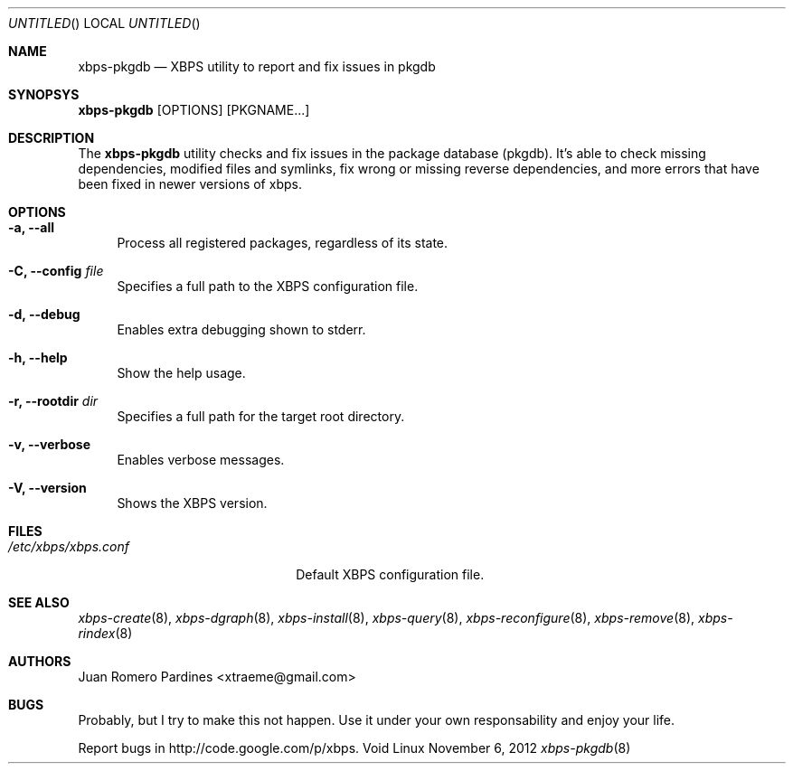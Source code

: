 .Dd November 6, 2012
.Os Void Linux
.Dt xbps-pkgdb 8
.Sh NAME
.Nm xbps-pkgdb
.Nd XBPS utility to report and fix issues in pkgdb
.Sh SYNOPSYS
.Nm xbps-pkgdb
.Op OPTIONS
.Op PKGNAME...
.Sh DESCRIPTION
The
.Nm
utility checks and fix issues in the package database (pkgdb).
It's able to check missing dependencies, modified files and symlinks,
fix wrong or missing reverse dependencies, and more errors that have been
fixed in newer versions of xbps.
.Sh OPTIONS
.Bl -tag -width -x
.It Fl a, Fl -all
Process all registered packages, regardless of its state.
.It Fl C, Fl -config Ar file
Specifies a full path to the XBPS configuration file.
.It Fl d, Fl -debug
Enables extra debugging shown to stderr.
.It Fl h, Fl -help
Show the help usage.
.It Fl r, Fl -rootdir Ar dir
Specifies a full path for the target root directory.
.It Fl v, Fl -verbose
Enables verbose messages.
.It Fl V, Fl -version
Shows the XBPS version.
.Sh FILES
.Bl -tag -width xxxxxxxxxxxxxxxxxxxx
.It Ar /etc/xbps/xbps.conf
Default XBPS configuration file.
.Sh SEE ALSO
.Xr xbps-create 8 ,
.Xr xbps-dgraph 8 ,
.Xr xbps-install 8 ,
.Xr xbps-query 8 ,
.Xr xbps-reconfigure 8 ,
.Xr xbps-remove 8 ,
.Xr xbps-rindex 8
.Sh AUTHORS
.An Juan Romero Pardines <xtraeme@gmail.com>
.Sh BUGS
Probably, but I try to make this not happen. Use it under your own
responsability and enjoy your life.
.Pp
Report bugs in http://code.google.com/p/xbps.
